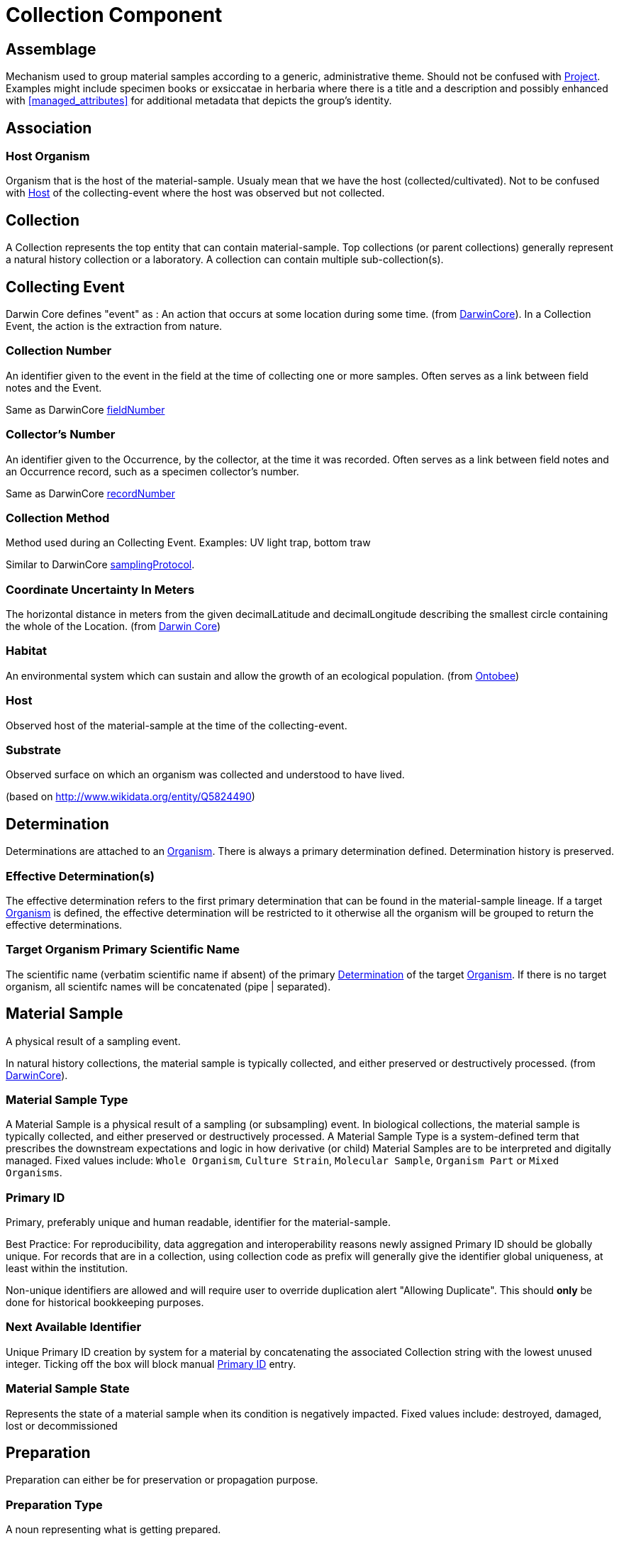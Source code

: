 [[collection-component]]
= Collection Component

[[assemblage]]
== Assemblage

Mechanism used to group material samples according to a generic, administrative theme. Should not be confused with <<project>>. Examples might include specimen books or exsiccatae in herbaria where there is a title and a description and possibly enhanced with <<managed_attributes>> for additional metadata that depicts the group's identity.

[[association]]
== Association

=== Host Organism
Organism that is the host of the material-sample. Usualy mean that we have the host (collected/cultivated). Not to be confused with <<ce-host>> of the collecting-event where the host was observed but not collected.

[[collection]]
== Collection

A Collection represents the top entity that can contain material-sample. Top collections (or parent collections) generally represent a natural history collection or a laboratory. A collection can contain multiple sub-collection(s).

[[collecting-event]]
== Collecting Event

Darwin Core defines "event" as : An action that occurs at some location during some time. (from https://dwc.tdwg.org/terms/#event[DarwinCore]).
In a Collection Event, the action is the extraction from nature.

=== Collection Number

An identifier given to the event in the field at the time of collecting one or more samples. Often serves as a link between field notes and the Event.

Same as DarwinCore https://dwc.tdwg.org/terms/#dwc:fieldNumber[fieldNumber]

=== Collector's Number

An identifier given to the Occurrence, by the collector, at the time it was recorded. Often serves as a link between field notes and an Occurrence record, such as a specimen collector's number.

Same as DarwinCore https://dwc.tdwg.org/terms/#dwc:recordNumber[recordNumber]

[[collection-method]]
=== Collection Method

Method used during an Collecting Event. Examples: UV light trap, bottom traw

Similar to DarwinCore https://dwc.tdwg.org/terms/#dwc:samplingProtocol[samplingProtocol].

=== Coordinate Uncertainty In Meters

The horizontal distance in meters from the given decimalLatitude and decimalLongitude describing the smallest circle containing the whole of the Location.
(from https://dwc.tdwg.org/terms/#dwc:coordinateUncertaintyInMeters[Darwin Core])

=== Habitat

An environmental system which can sustain and allow the growth of an ecological population. (from https://ontobee.org/ontology/ENVO?iri=http://purl.obolibrary.org/obo/ENVO_01000739[Ontobee])

[[ce-host]]
=== Host

Observed host of the material-sample at the time of the collecting-event.

=== Substrate

Observed surface on which an organism was collected and understood to have lived.

(based on http://www.wikidata.org/entity/Q5824490)

[[determination]]
== Determination
Determinations are attached to an <<organism>>. There is always a primary determination defined. Determination history is preserved.

=== Effective Determination(s)
The effective determination refers to the first primary determination that can be found in the material-sample lineage. If a target <<organism>> is defined, the effective determination will be restricted to it otherwise all the organism will be grouped to return the effective determinations.

=== Target Organism Primary Scientific Name
The scientific name (verbatim scientific name if absent) of the primary <<determination>> of the target <<organism>>. If there is no target organism, all scientifc names will be concatenated (pipe | separated).

[[mat-sample]]
== Material Sample
A physical result of a sampling event.

In natural history collections, the material sample is typically collected, and either preserved or destructively processed. (from https://dwc.tdwg.org/terms/#materialsample[DarwinCore]).

[[mat-samp-type]]
=== Material Sample Type
A Material Sample is a physical result of a sampling (or subsampling) event. In biological collections, the material sample is typically collected, and either preserved or destructively processed. A Material Sample Type is a system-defined term that prescribes the downstream expectations and logic in how derivative (or child) Material Samples are to be interpreted and digitally managed.
Fixed values include: `Whole Organism`, `Culture Strain`, `Molecular Sample`, `Organism Part` or `Mixed Organisms`.

[[primary_id]]
=== Primary ID

Primary, preferably unique and human readable, identifier for the material-sample.

Best Practice: For reproducibility, data aggregation and interoperability reasons newly assigned Primary ID should be globally unique.
For records that are in a collection, using collection code as prefix will generally give the identifier global uniqueness, at least within the institution.

Non-unique identifiers are allowed and will require user to override duplication alert "Allowing Duplicate". This should *only* be done for historical bookkeeping purposes.

[[next_identifier]]
=== Next Available Identifier

Unique Primary ID creation by system for a material by concatenating the associated Collection string with the lowest unused integer. Ticking off the box will block manual <<primary_id>> entry.

[[mat-samp-state]]
=== Material Sample State
Represents the state of a material sample when its condition is negatively impacted. Fixed values include: destroyed, damaged, lost or decommissioned

[[preparation]]
== Preparation

Preparation can either be for preservation or propagation purpose.

[[preparation-type]]
=== Preparation Type

A noun representing what is getting prepared.

(inspired by https://abcd.tdwg.org/terms/#preparationType[ABCD 3.0])

Examples: `leg`, `tissues`, `DNA`

[[preparation-method]]
=== Preparation Method

A noun representing the process used (the how) in preparing the material sample.

(inspired by https://abcd.tdwg.org/[ABCD 3.0])

Examples: `culture`, `mechanical inoculation`, `dissection`

[[preservation-type]]
=== Preservation Type
Description of the preservation type of the material sample.

Examples: `Freeze-Dry`
(from https://abcd.tdwg.org/terms/#preservationType[ABCD 3.0])

[[preparation-fixative]]
=== Preparation Fixative
Solution that was applied to or in which the material sample is preserved.
Examples: `EtOH 95%`, `EtOH 75%`, `EtOH 70%`, `saline`, `glue`

[[preparation-materials]]
=== Preparation Materials
Additional, typically inert physical environments or objects in which or on which the organism in a material sample is stored. It does not express the state of the organism nor the fixatives used but rather the materials that allow the organism to be presented.

Examples: `pinned`, `glass vial`, `plastic jar`, `glass jar`, `microscope slide`, `acid-free paper`, `sticky trap/card`, `Eppendorf tube`

[[preparation-substrate]]
=== Preparation Substrate
Material on which the organism in the material sample is presented or grows.
Examples: rock, log, agar

[[organism]]
== Organism
A particular organism or defined group of organisms considered to be taxonomically homogeneous. (from https://dwc.tdwg.org/terms/#organism[DarwinCore]).
Optionally, it is possible to define a target organism within a material sample.

[[project]]
== Project
Project has a start and an end date. It usually links to the organizational definition of project where an objective, a scope, resources and deliverable are defined.
A material sample can be linked to multiple projects.

== Protocol

Predefined written procedural method in the design and implementation of experiments in natural sciences.
(from http://www.wikidata.org/entity/Q367158[Wikidata])

[[split]]
== Split
The concept of a split represents the action of creating new material sample(s) from an existing material sample. The provenance of the new material sample(s) is preserved. For example, the action can be a dissection or fungal/bacterial propagation.

Split can be configured using a form template with a <<split-configuration>> setup.

Limitation: The result of a split (called children) cannot have their own collecting event. Since the extraction from nature happened on the first material sample, children will inherit the one from the first parent.

[[direct-parent-strategy]]
=== Direct Parent Naming Strategy

Using that strategy, the generated children will get the next name available among the list of children of the direct parent.

----
ABC-01
|_ ABC-01-A
  |_ ABC-01-A-a
  |_ ABC-01-A-b
|_ ABC-01-B
  |_ ABC-01-B-a
----

Based on the structure above:
[options="header"]
.Direct Parent Strategy examples
|==========================
| Split From  | Result  
| ABC-01      | ABC-01-C
| ABC-01-A    | ABC-01-A-c
| ABC-01-B    | ABC-01-B-b
|==========================

[[material-sample-type-strategy]]
=== Material Sample Type Naming Strategy

Using that strategy, the generated children will get the next name available among the complete set of material sample of the same <<mat-samp-type>> in the entire lineage.

----
ABC-01 (Whole Organism)
|_ ABC-01-A (Culture Strain)
  |_ ABC-01-B
  |_ ABC-01-E
|_ ABC-01-C
  |_ ABC-01-D
----

Based on the structure above:
[options="header"]
.Type Based Strategy examples
|==========================
| Split From  | Type Created    |Result  
| ABC-01      | Culture Strain   | ABC-01-F
| ABC-01-A    | Culture Strain   | ABC-01-F
| ABC-01-B    | Molecular Extract| ABC-01-B-a
|==========================

[[restrictions]]
== Restrictions

Restriction levels are regulations set by the Public Health Agency of Canada (PHAC) and the Canadian Food Inspection Agency (CFIA). Levels set, or restrictions remarks made will tag the material sample with the appropriate level or note. The “Restricted” button toggle is decoupled from the tags.

Risk groups(RG) are classifications defined by the PHAC based on a biologic’s inherent characteristics and its prevalence for pathogenicity, virulence, risk of spread and availability of effective treatment. The risk group directs the appropriate containment level required to safely handle the specimen and dictates standard operating procedures.

Notes made in the `Restrictions Remarks` section will have its own red alert box when viewing the material sample. Note that only a single box will be created for the restrictions remarks; a new line does not create a new box.

[[scheduled_actions]]
== Scheduled Actions

Only for reporting and record keeping purposes. No alerts will be triggered automatically on assigned date. Multiple actions can exist.
